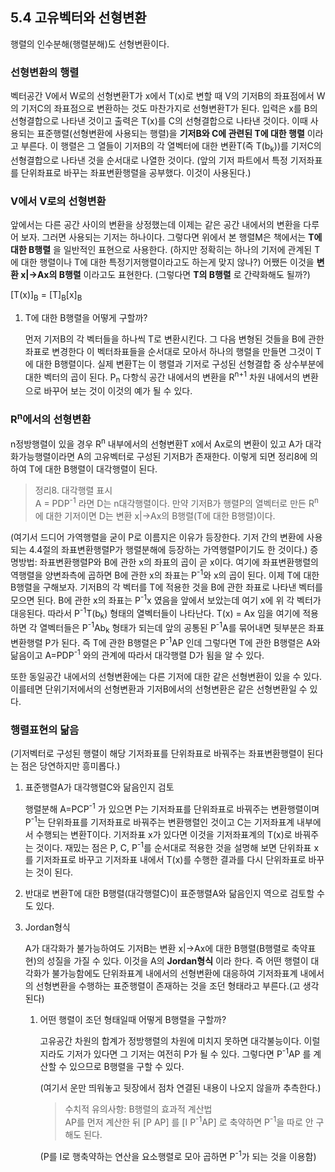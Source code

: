 ** 5.4 고유벡터와 선형변환
   행렬의 인수분해(행렬분해)도 선형변환이다.
*** 선형변환의 행렬
    벡터공간 V에서 W로의 선형변환T가 x에서 T(x)로 변할 때 
    V의 기저B의 좌표점에서 W의 기저C의 좌표점으로 변환하는 것도 마찬가지로 선형변환T가 된다.
    입력은 x를 B의 선형결합으로 나타낸 것이고 출력은 T(x)를 C의 선형결합으로 나타낸 것이다.
    이때 사용되는 표준행렬(선형변환에 사용되는 행렬)을 *기저B와 C에 관련된 T에 대한 행렬* 이라고 부른다.
    이 행렬은 그 열들이 기저B의 각 열벡터에 대한 변환T(즉 T(b_{k}))를 기저C의 선형결합으로 나타낸 것을 순서대로 나열한 것이다.
    (앞의 기저 파트에서 특정 기저좌표를 단위좌표로 바꾸는 좌표변환행렬을 공부했다. 이것이 사용된다.)
*** V에서 V로의 선형변환
    앞에서는 다른 공간 사이의 변환을 상정했는데 이제는 같은 공간 내에서의 변환을 다루어 보자.
    그러면 사용되는 기저는 하나이다. 그렇다면 위에서 본 행렬M은 책에서는 *T에 대한 B행렬* 을 일반적인 표현으로 사용한다.
    (하지만 정확히는 하나의 기저에 관계된 T에 대한 행렬이나 T에 대한 특정기저행렬이라고도 하는게 맞지 않나?)
    어쨌든 이것을 *변환 x|->Ax의 B행렬* 이라고도 표현한다. (그렇다면 *T의 B행렬* 로 간략화해도 될까?)
    
     [T(x)]_{B} = [T]_{B}[x]_{B}

**** T에 대한 B행렬을 어떻게 구할까?
     먼저 기저B의 각 벡터들을 하나씩 T로 변환시킨다.
     그 다음 변형된 것들을 B에 관한 좌표로 변경한다
     이 벡터좌표들을 순서대로 모아서 하나의 행렬을 만들면 그것이 T에 대한 B행렬이다.
     실제 변환T는 이 행렬과 기저로 구성된 선형결합 중 상수부분에 대한 벡터의 곱이 된다.
     P_{n} 다항식 공간 내에서의 변환을 R^{n+1} 차원 내에서의 변환으로 바꾸어 보는 것이 이것의 예가 될 수 있다. 
*** R^{n}에서의 선형변환
    n정방행렬이 있을 경우 R^{n} 내부에서의 선형변환T x에서 Ax로의 변환이 있고 
    A가 대각화가능행렬이라면 A의 고유벡터로 구성된 기저B가 존재한다.
    이렇게 되면 정리8에 의하여 T에 대한 B행렬이 대각행렬이 된다.
    #+BEGIN_QUOTE
    정리8. 대각행렬 표시\\
    A = PDP^{-1} 라면 D는 n대각행렬이다. 
    만약 기저B가 행렬P의 열벡터로 만든 R^{n}에 대한 기저이면 D는 변환 x|->Ax의 B행렬(T에 대한 B행렬)이다.
    #+END_QUOTE
    (여기서 드디어 가역행렬을 굳이 P로 이름지은 이유가 등장한다.
    기저 간의 변환에 사용되는 4.4절의 좌표변환행렬P가 행렬분해에 등장하는 가역행렬P이기도 한 것이다.)
    증명방법: 좌표변환행렬P와 B에 관한 x의 좌표의 곱이 곧 x이다. 여기에 좌표변환행렬의 역행렬을 양변좌측에 곱하면
    B에 관한 x의 좌표는 P^{-1}와 x의 곱이 된다.
    이제 T에 대한 B행렬을 구해보자.
    기저B의 각 벡터를 T에 적용한 것을 B에 관한 좌표로 나타낸 벡터를 모으면 된다.
    B에 관한 x의 좌표는 P^{-1}x 였음을 앞에서 보았는데 여기 x에 위 각 벡터가 대응된다.
    따라서 P^{-1}T(b_{k}) 형태의 열벡터들이 나타난다.
    T(x) = Ax 임을 여기에 적용하면 각 열벡터들은 P^{-1}Ab_{k} 형태가 되는데 
    앞의 공통된 P^{-1}A를 묶어내면 뒷부분은 좌표변환행렬 P가 된다.
    즉 T에 관한 B행렬은 P^{-1}AP 인데 그렇다면 T에 관한 B행렬은 A와 닮음이고 
    A=PDP^{-1} 와의 관계에 따라서 대각행렬 D가 됨을 알 수 있다.

    또한 동일공간 내에서의 선형변환에는 다른 기저에 대한 같은 선형변환이 있을 수 있다.
    이를테면 단위기저에서의 선형변환과 기저B에서의 선형변환은 같은 선형변환일 수 있다.

*** 행렬표현의 닮음
    (기저벡터로 구성된 행렬이 해당 기저좌표를 단위좌표로 바꿔주는 좌표변환행렬이 된다는 점은 당연하지만 흥미롭다.)    
**** 표준행렬A가 대각행렬C와 닮음인지 검토
     행렬분해 A=PCP^{-1} 가 있으면 
     P는 기저좌표를 단위좌표로 바꿔주는 변환행렬이며
     P^{-1}는 단위좌표를 기저좌표로 바꿔주는 변환행렬인 것이고
     C는 기저좌표계 내부에서 수행되는 변환T이다. 기저좌표 x가 있다면 이것을 기저좌표계의 T(x)로 바꿔주는 것이다.
     재밌는 점은 P, C, P^{-1}를 순서대로 적용한 것을 설명해 보면
     단위좌표 x를 기저좌표로 바꾸고 기저좌표 내에서 T(x)를 수행한 결과를 다시 단위좌표로 바꾸는 것이 된다.
**** 반대로 변환T에 대한 B행렬(대각행렬C)이 표준행렬A와 닮음인지 역으로 검토할 수도 있다.
**** Jordan형식
     A가 대각화가 불가능하여도 기저B는 변환 x|->Ax에 대한 B행렬(B행렬로 축약표현)의 성질을 가질 수 있다. 이것을 A의 *Jordan형식* 이라 한다. 즉 어떤 행렬이 대각화가 불가능함에도 단위좌표계 내에서의 선형변환에 대응하여 기저좌표계 내에서의 선형변환을 수행하는 표준행렬이 존재하는 것을 조던 형태라고 부른다.(고 생각된다)
***** 어떤 행렬이 조던 형태일때 어떻게 B행렬을 구할까?
      고유공간 차원의 합계가 정방행렬의 차원에 미치지 못하면 대각불능이다.
      이럴 지라도 기저가 있다면 그 기저는 여전히 P가 될 수 있다.
      그렇다면 P^{-1}AP 를 계산할 수 있으므로 B행렬을 구할 수 있다.

    (여기서 운만 띄워놓고 뒷장에서 점차 연결된 내용이 나오지 않을까 추측한다.)

    #+BEGIN_QUOTE
    수치적 유의사항: B행렬의 효과적 계산법\\
    AP를 먼저 계산한 뒤 [P AP] 를 [I P^{-1}AP] 로 축약하면 
    P^{-1}을 따로 안 구해도 된다.
    #+END_QUOTE
    (P를 I로 행축약하는 연산을 요소행렬로 모아 곱하면 P^{-1}가 되는 것을 이용함)

